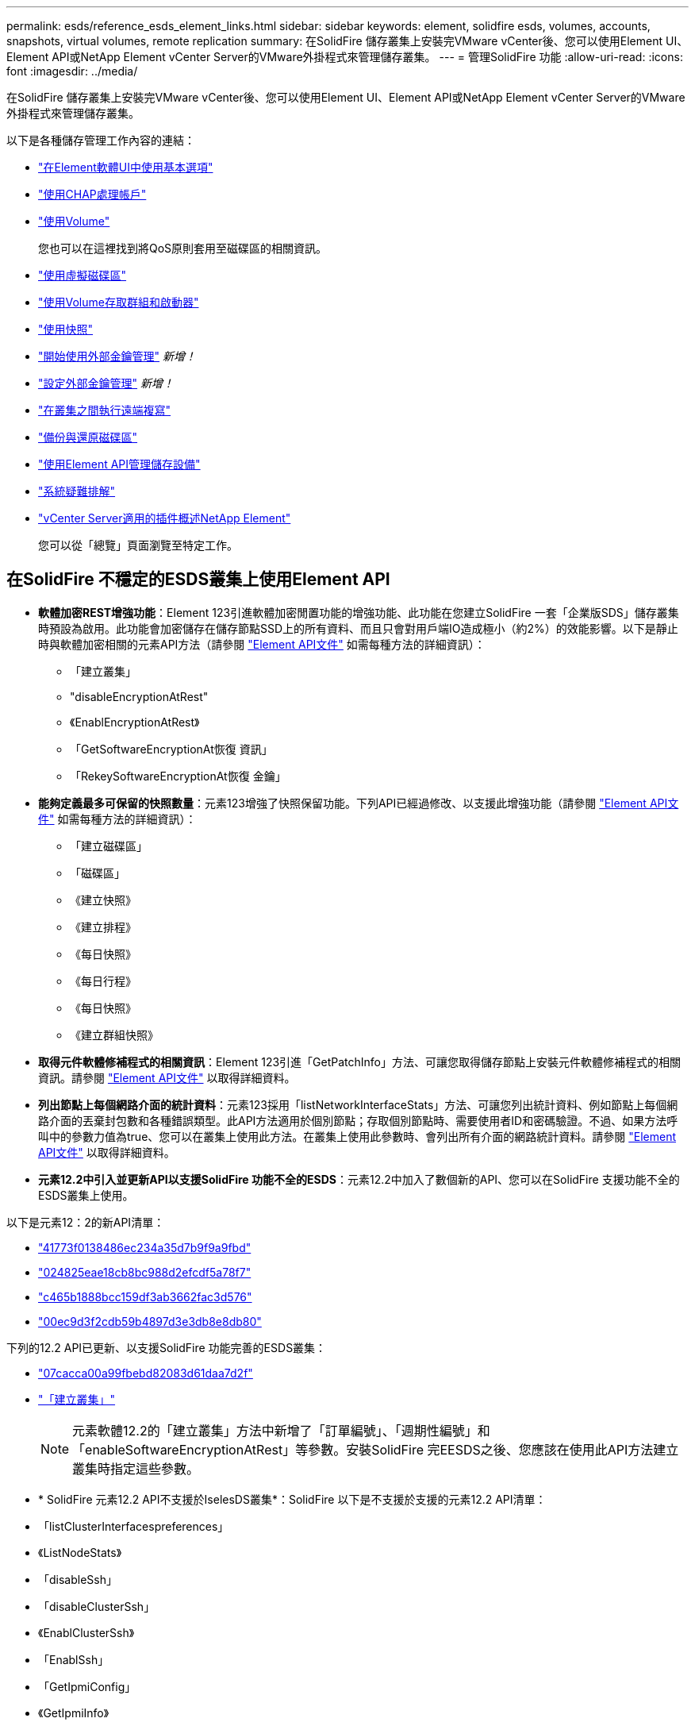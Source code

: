 ---
permalink: esds/reference_esds_element_links.html 
sidebar: sidebar 
keywords: element, solidfire esds, volumes, accounts, snapshots, virtual volumes, remote replication 
summary: 在SolidFire 儲存叢集上安裝完VMware vCenter後、您可以使用Element UI、Element API或NetApp Element vCenter Server的VMware外掛程式來管理儲存叢集。 
---
= 管理SolidFire 功能
:allow-uri-read: 
:icons: font
:imagesdir: ../media/


[role="lead"]
在SolidFire 儲存叢集上安裝完VMware vCenter後、您可以使用Element UI、Element API或NetApp Element vCenter Server的VMware外掛程式來管理儲存叢集。

以下是各種儲存管理工作內容的連結：

* link:../storage/task_intro_use_basic_options_in_the_element_software_ui.html["在Element軟體UI中使用基本選項"]
* link:../storage/task_data_manage_accounts_work_with_accounts_task.html["使用CHAP處理帳戶"]
* link:../storage/task_data_manage_volumes_work_with_volumes_task.html["使用Volume"]
+
您也可以在這裡找到將QoS原則套用至磁碟區的相關資訊。

* link:../storage/concept_data_manage_vvol_work_virtual_volumes.html["使用虛擬磁碟區"]
* link:../storage/concept_data_manage_vol_access_group_work_with_volume_access_groups_and_initiators.html["使用Volume存取群組和啟動器"]
* link:../storage/task_data_protection_using_volume_snapshots.html["使用快照"]
* link:../storage/concept_system_manage_key_get_started_with_external_key_management.html["開始使用外部金鑰管理"] _新增！_
* link:../storage/task_system_manage_key_set_up_external_key_management.html["設定外部金鑰管理"] _新增！_
* link:../storage/task_replication_perform_remote_replication_between_element_clusters.html["在叢集之間執行遠端複寫"]
* link:../storage/task_data_protection_back_up_and_restore_volumes.html["備份與還原磁碟區"]
* link:../api/index.html["使用Element API管理儲存設備"]
* link:../storage/concept_system_monitoring_and_troubleshooting.html["系統疑難排解"]
* https://docs.netapp.com/us-en/vcp/index.html["vCenter Server適用的插件概述NetApp Element"^]
+
您可以從「總覽」頁面瀏覽至特定工作。





== 在SolidFire 不穩定的ESDS叢集上使用Element API

* *軟體加密REST增強功能*：Element 123引進軟體加密閒置功能的增強功能、此功能在您建立SolidFire 一套「企業版SDS」儲存叢集時預設為啟用。此功能會加密儲存在儲存節點SSD上的所有資料、而且只會對用戶端IO造成極小（約2%）的效能影響。以下是靜止時與軟體加密相關的元素API方法（請參閱 https://docs.netapp.com/us-en/element-software/api/index.html["Element API文件"^] 如需每種方法的詳細資訊）：
+
** 「建立叢集」
** "disableEncryptionAtRest"
** 《EnablEncryptionAtRest》
** 「GetSoftwareEncryptionAt恢復 資訊」
** 「RekeySoftwareEncryptionAt恢復 金鑰」


* *能夠定義最多可保留的快照數量*：元素123增強了快照保留功能。下列API已經過修改、以支援此增強功能（請參閱 https://docs.netapp.com/us-en/element-software/api/index.html["Element API文件"^] 如需每種方法的詳細資訊）：
+
** 「建立磁碟區」
** 「磁碟區」
** 《建立快照》
** 《建立排程》
** 《每日快照》
** 《每日行程》
** 《每日快照》
** 《建立群組快照》


* *取得元件軟體修補程式的相關資訊*：Element 123引進「GetPatchInfo」方法、可讓您取得儲存節點上安裝元件軟體修補程式的相關資訊。請參閱 https://docs.netapp.com/us-en/element-software/api/index.html["Element API文件"^] 以取得詳細資料。
* *列出節點上每個網路介面的統計資料*：元素123採用「listNetworkInterfaceStats」方法、可讓您列出統計資料、例如節點上每個網路介面的丟棄封包數和各種錯誤類型。此API方法適用於個別節點；存取個別節點時、需要使用者ID和密碼驗證。不過、如果方法呼叫中的參數力值為true、您可以在叢集上使用此方法。在叢集上使用此參數時、會列出所有介面的網路統計資料。請參閱 https://docs.netapp.com/us-en/element-software/api/index.html["Element API文件"^] 以取得詳細資料。
* *元素12.2中引入並更新API以支援SolidFire 功能不全的ESDS*：元素12.2中加入了數個新的API、您可以在SolidFire 支援功能不全的ESDS叢集上使用。


以下是元素12：2的新API清單：

* link:../api/reference_element_api_getlicensekey.html["41773f0138486ec234a35d7b9f9a9fbd"^]
* link:../api/reference_element_api_setlicensekey.html["024825eae18cb8bc988d2efcdf5a78f7"^]
* link:../api/reference_element_api_enablemaintenancemode.html["c465b1888bcc159df3ab3662fac3d576"^]
* link:../api/reference_element_api_disablemaintenancemode.html["00ec9d3f2cdb59b4897d3e3db8e8db80"^]


下列的12.2 API已更新、以支援SolidFire 功能完善的ESDS叢集：

* link:../api/reference_element_api_addnodes.html["07cacca00a99fbebd82083d61daa7d2f"^]
* link:../api/reference_element_api_createcluster.html["「建立叢集」"^]
+

NOTE: 元素軟體12.2的「建立叢集」方法中新增了「訂單編號」、「週期性編號」和「enableSoftwareEncryptionAtRest」等參數。安裝SolidFire 完EESDS之後、您應該在使用此API方法建立叢集時指定這些參數。

* * SolidFire 元素12.2 API不支援於IselesDS叢集*：SolidFire 以下是不支援於支援的元素12.2 API清單：
* 「listClusterInterfacespreferences」
* 《ListNodeStats》
* 「disableSsh」
* 「disableClusterSsh」
* 《EnablClusterSsh》
* 「EnablSsh」
* 「GetIpmiConfig」
* 《GetIpmiInfo》
* 《GetSshInfo》
* "listNetworkInterfaces（列表網路介面）
* "ResetNode"
* 「恢復網路」
* 《ResetNetwork Config》（重新設定網路組態）
* 《組態設定》
* "etNetwork Config"
* 「DisableBmc/ColdReset...」
* 「EnablBmc/ColdReset」
* 「etNtpInfo」
* 《TestAddressAvailability》（測試地址可用度）




== 如需詳細資訊、請參閱

* https://www.netapp.com/data-storage/solidfire/documentation/["NetApp SolidFire 資源頁面"^]
* https://docs.netapp.com/sfe-122/topic/com.netapp.ndc.sfe-vers/GUID-B1944B0E-B335-4E0B-B9F1-E960BF32AE56.html["先前版本的NetApp SolidFire 產品及元素產品文件"^]


